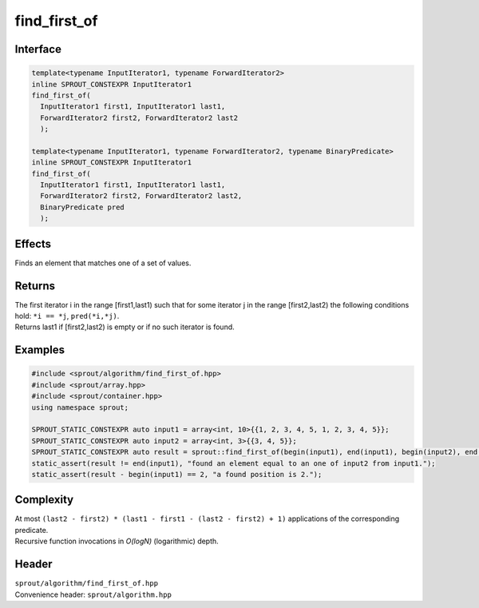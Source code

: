 .. _sprout-algorithm-find:
###############################################################################
find_first_of
###############################################################################

Interface
========================================
.. sourcecode:: c++

  template<typename InputIterator1, typename ForwardIterator2>
  inline SPROUT_CONSTEXPR InputIterator1
  find_first_of(
    InputIterator1 first1, InputIterator1 last1,
    ForwardIterator2 first2, ForwardIterator2 last2
    );
  
  template<typename InputIterator1, typename ForwardIterator2, typename BinaryPredicate>
  inline SPROUT_CONSTEXPR InputIterator1
  find_first_of(
    InputIterator1 first1, InputIterator1 last1,
    ForwardIterator2 first2, ForwardIterator2 last2,
    BinaryPredicate pred
    );

Effects
========================================

| Finds an element that matches one of a set of values.

Returns
========================================

| The first iterator i in the range [first1,last1) such that for some iterator j in the range [first2,last2) the following conditions hold: ``*i == *j``, ``pred(*i,*j)``.
| Returns last1 if [first2,last2) is empty or if no such iterator is found.

Examples
========================================
.. sourcecode:: c++

  #include <sprout/algorithm/find_first_of.hpp>
  #include <sprout/array.hpp>
  #include <sprout/container.hpp>
  using namespace sprout;

  SPROUT_STATIC_CONSTEXPR auto input1 = array<int, 10>{{1, 2, 3, 4, 5, 1, 2, 3, 4, 5}};
  SPROUT_STATIC_CONSTEXPR auto input2 = array<int, 3>{{3, 4, 5}};
  SPROUT_STATIC_CONSTEXPR auto result = sprout::find_first_of(begin(input1), end(input1), begin(input2), end(input2));
  static_assert(result != end(input1), "found an element equal to an one of input2 from input1.");
  static_assert(result - begin(input1) == 2, "a found position is 2.");

Complexity
========================================

| At most ``(last2 - first2) * (last1 - first1 - (last2 - first2) + 1)`` applications of the corresponding predicate.
| Recursive function invocations in *O(logN)* (logarithmic) depth.

Header
========================================

| ``sprout/algorithm/find_first_of.hpp``
| Convenience header: ``sprout/algorithm.hpp``

